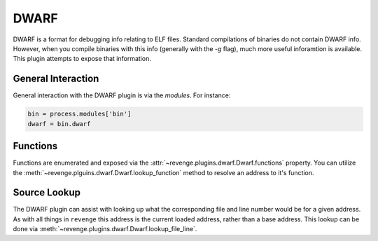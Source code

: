 =====
DWARF
=====

DWARF is a format for debugging info relating to ELF files. Standard
compilations of binaries do not contain DWARF info. However, when you compile
binaries with this info (generally with the `-g` flag), much more useful
inforamtion is available. This plugin attempts to expose that information.

General Interaction
===================

General interaction with the DWARF plugin is via the `modules`. For instance:

.. code-block:: python

    bin = process.modules['bin']
    dwarf = bin.dwarf

Functions
=========

Functions are enumerated and exposed via the
:attr:`~revenge.plugins.dwarf.Dwarf.functions` property. You can utilize the 
:meth:`~revenge.plguins.dwarf.Dwarf.lookup_function` method to resolve an
address to it's function.

Source Lookup
=============

The DWARF plugin can assist with looking up what the corresponding file and
line number would be for a given address. As with all things in ``revenge``
this address is the current loaded address, rather than a base address. This
lookup can be done via :meth:`~revenge.plugins.dwarf.Dwarf.lookup_file_line`.
